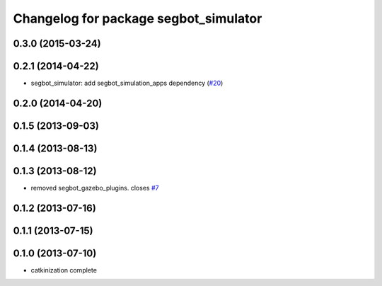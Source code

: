 ^^^^^^^^^^^^^^^^^^^^^^^^^^^^^^^^^^^^^^
Changelog for package segbot_simulator
^^^^^^^^^^^^^^^^^^^^^^^^^^^^^^^^^^^^^^

0.3.0 (2015-03-24)
------------------

0.2.1 (2014-04-22)
------------------
* segbot_simulator: add segbot_simulation_apps dependency (`#20
  <https://github.com/utexas-bwi/segbot_simulator/issues/20>`_)

0.2.0 (2014-04-20)
------------------

0.1.5 (2013-09-03)
------------------

0.1.4 (2013-08-13)
------------------

0.1.3 (2013-08-12)
------------------
* removed segbot_gazebo_plugins. closes `#7 <https://github.com/utexas-bwi/segbot_simulator/issues/7>`_

0.1.2 (2013-07-16)
------------------

0.1.1 (2013-07-15)
------------------

0.1.0 (2013-07-10)
------------------
* catkinization complete
